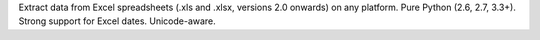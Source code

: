 Extract data from Excel spreadsheets (.xls and .xlsx, versions 2.0 onwards) on any platform. Pure Python (2.6, 2.7, 3.3+). Strong support for Excel dates. Unicode-aware.



